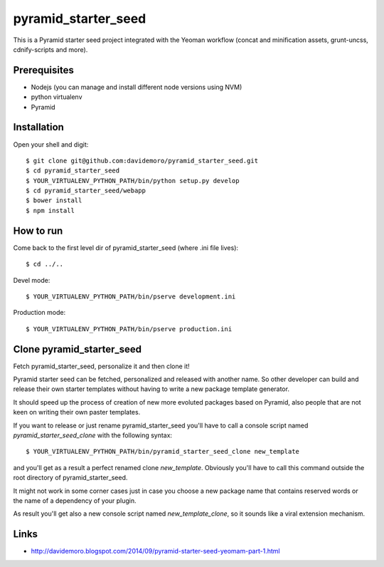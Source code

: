 pyramid_starter_seed
====================

This is a Pyramid starter seed project integrated with the Yeoman workflow (concat and minification assets, grunt-uncss, cdnify-scripts and more).

Prerequisites
-------------

* Nodejs (you can manage and install different node versions using NVM)
* python virtualenv
* Pyramid

Installation
------------

Open your shell and digit::

    $ git clone git@github.com:davidemoro/pyramid_starter_seed.git
    $ cd pyramid_starter_seed
    $ YOUR_VIRTUALENV_PYTHON_PATH/bin/python setup.py develop
    $ cd pyramid_starter_seed/webapp
    $ bower install
    $ npm install


How to run
----------

Come back to the first level dir of pyramid_starter_seed (where .ini file lives)::

    $ cd ../..

Devel mode::

    $ YOUR_VIRTUALENV_PYTHON_PATH/bin/pserve development.ini
    
Production mode::

    $ YOUR_VIRTUALENV_PYTHON_PATH/bin/pserve production.ini

Clone pyramid_starter_seed
--------------------------

Fetch pyramid_starter_seed, personalize it and then clone it!

Pyramid starter seed can be fetched, personalized and released with another name.
So other developer can build and release their own starter templates without having
to write a new package template generator.

It should speed up the process of creation of new more evoluted packages based on
Pyramid, also people that are not keen on writing their own paster templates.

If you want to release or just rename pyramid_starter_seed you'll have to call
a console script named `pyramid_starter_seed_clone` with the following syntax::

    $ YOUR_VIRTUALENV_PYTHON_PATH/bin/pyramid_starter_seed_clone new_template

and you'll get as a result a perfect renamed clone `new_template`.
Obviously you'll have to call this command outside the root directory of
pyramid_starter_seed.

It might not work in some corner cases just in case you choose a new package
name that contains reserved words or the name of a dependency of your plugin.

As result you'll get also a new console script named `new_template_clone`, so it 
sounds like a viral extension mechanism.

Links
-----

* http://davidemoro.blogspot.com/2014/09/pyramid-starter-seed-yeomam-part-1.html
